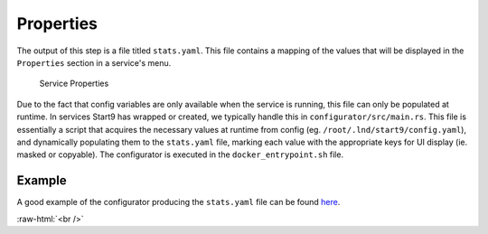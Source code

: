 .. _service_properties:

==========
Properties
==========

The output of this step is a file titled ``stats.yaml``. This file contains a mapping of the values that will be displayed in the ``Properties`` section in a service's menu.

.. figure:: /_static/images/services/service-properties.png
  :width: 80%
  :alt: Service Properties

  Service Properties

Due to the fact that config variables are only available when the service is running, this file can only be populated at runtime. In services Start9 has wrapped or created, we typically handle this in ``configurator/src/main.rs``. This file is essentially a script that acquires the necessary values at runtime from config (eg. ``/root/.lnd/start9/config.yaml``), and dynamically populating them to the ``stats.yaml`` file, marking each value with the appropriate keys for UI display (ie. masked or copyable). The configurator is executed in the ``docker_entrypoint.sh`` file.

Example
-------

A good example of the configurator producing the ``stats.yaml`` file can be found `here <https://github.com/Start9Labs/lnd-wrapper/blob/master/configurator/src/main.rs>`_.

.. role:: raw-html(raw)
    :format: html

:raw-html:`<br />`
